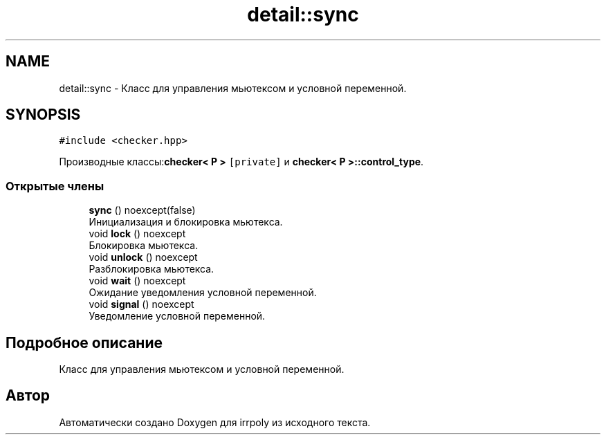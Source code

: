 .TH "detail::sync" 3 "Вт 12 Ноя 2019" "Version 1.0.0" "irrpoly" \" -*- nroff -*-
.ad l
.nh
.SH NAME
detail::sync \- Класс для управления мьютексом и условной переменной\&.  

.SH SYNOPSIS
.br
.PP
.PP
\fC#include <checker\&.hpp>\fP
.PP
Производные классы:\fBchecker< P >\fP\fC [private]\fP и \fBchecker< P >::control_type\fP\&.
.SS "Открытые члены"

.in +1c
.ti -1c
.RI "\fBsync\fP () noexcept(false)"
.br
.RI "Инициализация и блокировка мьютекса\&. "
.ti -1c
.RI "void \fBlock\fP () noexcept"
.br
.RI "Блокировка мьютекса\&. "
.ti -1c
.RI "void \fBunlock\fP () noexcept"
.br
.RI "Разблокировка мьютекса\&. "
.ti -1c
.RI "void \fBwait\fP () noexcept"
.br
.RI "Ожидание уведомления условной переменной\&. "
.ti -1c
.RI "void \fBsignal\fP () noexcept"
.br
.RI "Уведомление условной переменной\&. "
.in -1c
.SH "Подробное описание"
.PP 
Класс для управления мьютексом и условной переменной\&. 

.SH "Автор"
.PP 
Автоматически создано Doxygen для irrpoly из исходного текста\&.
